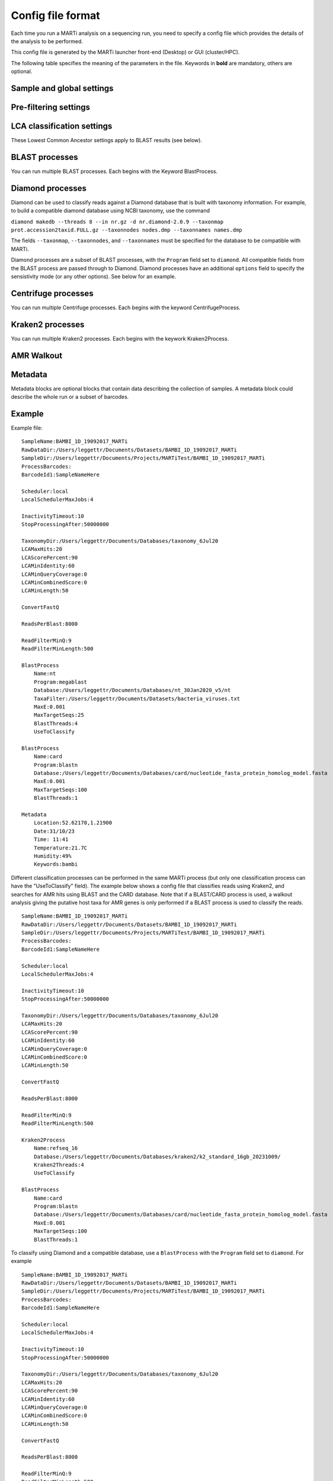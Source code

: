 .. _configfiles:

Config file format
==================

Each time you run a MARTi analysis on a sequencing run, you need to specify a config file which provides the details of the analysis to be performed.

This config file is generated by the MARTi launcher front-end (Desktop) or GUI (cluster/HPC).

The following table specifies the meaning of the parameters in the file. Keywords in **bold** are mandatory, others are optional.

Sample and global settings
--------------------------

.. csv-table::
   :header: "Keyword", "Example", "Meaning"
   :file: table1.csv
   :delim: tab

Pre-filtering settings
----------------------

.. csv-table::
   :header: "Keyword", "Example", "Meaning"
   :file: table2.csv
   :delim: tab

LCA classification settings
---------------------------

These Lowest Common Ancestor settings apply to BLAST results (see below).

.. csv-table::
   :header: "Keyword", "Example", "Meaning"
   :file: table3.csv
   :delim: tab

BLAST processes
---------------

You can run multiple BLAST processes. Each begins with the Keyword BlastProcess.

.. csv-table::
   :header: "Keyword", "Example", "Meaning"
   :file: table4.csv
   :delim: tab

Diamond processes
-----------------

Diamond can be used to classify reads against a Diamond database that is built with taxonomy information. For example, to build a compatible diamond database using NCBI taxonomy, use the command

``diamond makedb --threads 8 --in nr.gz -d nr.diamond-2.0.9 --taxonmap prot.accession2taxid.FULL.gz --taxonnodes nodes.dmp --taxonnames names.dmp``

The fields ``--taxonmap``, ``--taxonnodes``, and ``--taxonnames`` must be specified for the database to be compatible with MARTi.

Diamond processes are a subset of BLAST processes, with the ``Program`` field set to ``diamond``. All compatible fields from the BLAST process are passed through to Diamond. Diamond processes have an additional ``options`` field to specify the sensistivity mode (or any other options). See below for an example.

Centrifuge processes
--------------------

You can run multiple Centrifuge processes. Each begins with the keyword CentrifugeProcess.

.. csv-table::
   :header: "Keyword", "Example", "Meaning"
   :file: table_centrifuge.csv
   :delim: tab

Kraken2 processes
-----------------

You can run multiple Kraken2 processes. Each begins with the keywork Kraken2Process.

.. csv-table::
   :header: "Keyword", "Example", "Meaning"
   :file: table_kraken2.csv
   :delim: tab

AMR Walkout
-----------

.. csv-table::
   :header: "Keyword", "Example", "Meaning"
   :file: table_walkout.csv
   :delim: tab

Metadata
---------------

Metadata blocks are optional blocks that contain data describing the collection of samples. A metadata block could describe the whole run or a subset of barcodes.

.. csv-table::
   :header: "Keyword", "Example", "Meaning"
   :file: table5.csv
   :delim: tab

Example
-------

Example file::

 SampleName:BAMBI_1D_19092017_MARTi
 RawDataDir:/Users/leggettr/Documents/Datasets/BAMBI_1D_19092017_MARTi
 SampleDir:/Users/leggettr/Documents/Projects/MARTiTest/BAMBI_1D_19092017_MARTi
 ProcessBarcodes:
 BarcodeId1:SampleNameHere
 
 Scheduler:local
 LocalSchedulerMaxJobs:4
 
 InactivityTimeout:10
 StopProcessingAfter:50000000
 
 TaxonomyDir:/Users/leggettr/Documents/Databases/taxonomy_6Jul20
 LCAMaxHits:20
 LCAScorePercent:90
 LCAMinIdentity:60
 LCAMinQueryCoverage:0
 LCAMinCombinedScore:0
 LCAMinLength:50
 
 ConvertFastQ 

 ReadsPerBlast:8000
 
 ReadFilterMinQ:9
 ReadFilterMinLength:500
 
 BlastProcess
     Name:nt
     Program:megablast
     Database:/Users/leggettr/Documents/Databases/nt_30Jan2020_v5/nt
     TaxaFilter:/Users/leggettr/Documents/Datasets/bacteria_viruses.txt
     MaxE:0.001
     MaxTargetSeqs:25
     BlastThreads:4
     UseToClassify
 
 BlastProcess
     Name:card
     Program:blastn
     Database:/Users/leggettr/Documents/Databases/card/nucleotide_fasta_protein_homolog_model.fasta
     MaxE:0.001
     MaxTargetSeqs:100
     BlastThreads:1
 
 Metadata
     Location:52.62170,1.21900
     Date:31/10/23
     Time: 11:41
     Temperature:21.7C
     Humidity:49%
     Keywords:bambi


Different classification processes can be performed in the same MARTi process (but only one classification process can have the "UseToClassify" field). The example below shows a config file that classifies reads using Kraken2, and searches for AMR hits using BLAST and the CARD database. Note that if a BLAST/CARD process is used, a walkout analysis giving the putative host taxa for AMR genes is only performed if a BLAST process is used to classify the reads. ::

 SampleName:BAMBI_1D_19092017_MARTi
 RawDataDir:/Users/leggettr/Documents/Datasets/BAMBI_1D_19092017_MARTi
 SampleDir:/Users/leggettr/Documents/Projects/MARTiTest/BAMBI_1D_19092017_MARTi
 ProcessBarcodes:
 BarcodeId1:SampleNameHere
 
 Scheduler:local
 LocalSchedulerMaxJobs:4
 
 InactivityTimeout:10
 StopProcessingAfter:50000000
 
 TaxonomyDir:/Users/leggettr/Documents/Databases/taxonomy_6Jul20
 LCAMaxHits:20
 LCAScorePercent:90
 LCAMinIdentity:60
 LCAMinQueryCoverage:0
 LCAMinCombinedScore:0
 LCAMinLength:50
 
 ConvertFastQ 

 ReadsPerBlast:8000
 
 ReadFilterMinQ:9
 ReadFilterMinLength:500
 
 Kraken2Process
     Name:refseq_16
     Database:/Users/leggettr/Documents/Databases/kraken2/k2_standard_16gb_20231009/
     Kraken2Threads:4
     UseToClassify
 
 BlastProcess
     Name:card
     Program:blastn
     Database:/Users/leggettr/Documents/Databases/card/nucleotide_fasta_protein_homolog_model.fasta
     MaxE:0.001
     MaxTargetSeqs:100
     BlastThreads:1


To classify using Diamond and a compatible database, use a ``BlastProcess`` with the ``Program`` field set to ``diamond``. For example ::

 SampleName:BAMBI_1D_19092017_MARTi
 RawDataDir:/Users/leggettr/Documents/Datasets/BAMBI_1D_19092017_MARTi
 SampleDir:/Users/leggettr/Documents/Projects/MARTiTest/BAMBI_1D_19092017_MARTi
 ProcessBarcodes:
 BarcodeId1:SampleNameHere
 
 Scheduler:local
 LocalSchedulerMaxJobs:4
 
 InactivityTimeout:10
 StopProcessingAfter:50000000
 
 TaxonomyDir:/Users/leggettr/Documents/Databases/taxonomy_6Jul20
 LCAMaxHits:20
 LCAScorePercent:90
 LCAMinIdentity:60
 LCAMinQueryCoverage:0
 LCAMinCombinedScore:0
 LCAMinLength:50
 
 ConvertFastQ 

 ReadsPerBlast:8000
 
 ReadFilterMinQ:9
 ReadFilterMinLength:500
 
 BlastProcess
     Name:diamond-nr
     Program:diamond
     Database:/Users/leggettr/Documents/Databases/diamond/nr.diamond-2.0.9
     MaxE:0.001
     MaxTargetSeqs:100
     BlastThreads:2
     options: --sensitive --range-culling



Processing Barcodes Example
----------------------------

The following example demonstrates how to configure MARTi to process multiple barcodes.

::

   RunName:Sample_Name
   RawDataDir:/path/to/data/reads
   SampleDir:/path/to/marti_output/Sample_Name

   ProcessBarcodes:01,02,03,04,05,06,07,08,09,10,11,12
   BarcodeId1:Kessingland1
   BarcodeId2:Kessingland2
   BarcodeId3:CarltonMarshes1
   BarcodeId4:CarltonMarshe2
   BarcodeId5:ThetfordForest1
   BarcodeId6:ThetfordForest2
   BarcodeId7:CityCentre1
   BarcodeId8:CityCentre2
   BarcodeId9:Brancaster1
   BarcodeId10:Brancaster2
   BarcodeId11:FoxleyWood1
   BarcodeId12:FoxleyWood2

   Scheduler:local
   MaxJobs:64
   InactivityTimeout:10
   StopProcessingAfter:0
   TaxonomyDir:/path/to/databases/taxonomy/taxdump_2024_03_09
   ReadFilterMinQ:8
   ReadFilterMinLength:150
   ConvertFastQ
   ReadsPerBlast:10000

   BlastProcess
   Name:nt
   Program:megablast
   Database:/path/to/databases/blast/ncbi/nt_20240305/nt
   NegativeTaxaFilter:/path/to/results/marti/exclude/other_sequences_taxids.txt
   MaxE:0.001
   MaxTargetSeqs:25
   UseToClassify

   LCAMaxHits:100
   LCAScorePercent:90.0
   LCAMinIdentity:75
   LCAMinQueryCoverage:0
   LCAMinCombinedScore:0
   LCAMinLength:150

The ``ProcessBarcodes`` line specifies which barcodes MARTi should analyse during the run. The lines following ``ProcessBarcodes`` (e.g., ``BarcodeId1:Kessingland1``) are used to assign custom names to each barcode. If these lines are omitted, MARTi will assign default names using the run name followed by the barcode number (e.g., ``Sample_Name_bc01``).

Users can also rename barcodes after running MARTi. This can be done through the GUI or by creating an ``ids.json`` file in the MARTi output directory. For this example, the file would be placed at ``/path/to/marti_output/Sample_Name/ids.json``.

Here is an example of an ``ids.json`` file to rename two samples after the analysis has been completed::

    {
        "Kessingland1": "Kessingland1_Autumn24",
        "Kessingland2": "Kessingland2_Autumn24"
    }
